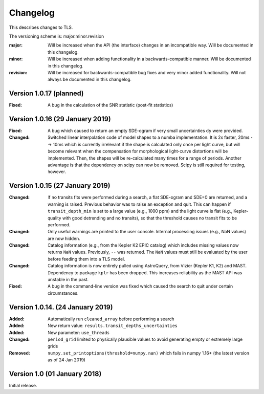 Changelog
=========

This describes changes to TLS.

The versioning scheme is: major.minor.revision

:major: Will be increased when the API (the interface) changes in an incompatible way. Will be documented in this changelog.
:minor: Will be increased when adding functionality in a backwards-compatible manner. Will be documented in this changelog.
:revision: Will be increased for backwards-compatible bug fixes and very minor added functionality. Will not always be documented in this changelog.


Version 1.0.17 (planned)
--------------------------------

:Fixed: A bug in the calculation of the SNR statistic (post-fit statistics)


Version 1.0.16 (29 January 2019)
---------------------------------

:Fixed: A bug which caused to return an empty SDE-ogram if very small uncertainties ``dy`` were provided.
:Changed: Switched linear interpolation code of model shapes to a numba implementation. It is 2x faster, 20ms --> 10ms which is currently irrelevant if the shape is calculated only once per light curve, but will become relevant when the compensation for morphological light-curve distortions will be implemented. Then, the shapes will be re-calculated many times for a range of periods. Another advantage is that the dependency on scipy can now be removed. Scipy is still required for testing, however.


Version 1.0.15 (27 January 2019)
---------------------------------

:Changed: If no transits fits were performed during a search, a flat SDE-ogram and SDE=0 are returned, and a warning is raised. Previous behavior was to raise an exception and quit. This can happen if ``transit_depth_min`` is set to a large value (e.g., 1000 ppm) and the light curve is flat (e.g., Kepler-quality with good detrending and no transits), so that the threshold causes no transit fits to be performed.
:Changed: Only useful warnings are printed to the user console. Internal processing issues (e.g., NaN values) are now hidden.
:Changed: Catalog information (e.g., from the Kepler K2 EPIC catalog) which includes missing values now returns ``NaN`` values. Previously, ``--`` was returned. The ``NaN`` values must still be evaluated by the user before feeding them into a TLS model.
:Changed: Catalog information is now entirely pulled using AstroQuery, from Vizier (Kepler K1, K2) and MAST. Dependency to package ``kplr`` has been dropped. This increases reliability as the MAST API was unstable in the past.
:Fixed: A bug in the command-line version was fixed which caused the search to quit under certain circumstances.


Version 1.0.14. (24 January 2019)
----------------------------------

:Added: Automatically run ``cleaned_array`` before performing a search
:Added: New return value: ``results.transit_depths_uncertainties``
:Added: New parameter: ``use_threads``
:Changed: ``period_grid`` limited to physically plausible values to avoid generating empty or extremely large grids
:Removed: ``numpy.set_printoptions(threshold=numpy.nan)`` which fails in numpy 1.16+ (the latest version as of 24 Jan 2019)


Version 1.0 (01 January 2018)
------------------------------

Initial release.

